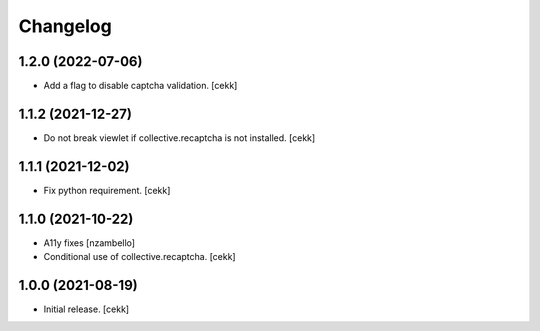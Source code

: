 Changelog
=========


1.2.0 (2022-07-06)
------------------

- Add a flag to disable captcha validation.
  [cekk]


1.1.2 (2021-12-27)
------------------

- Do not break viewlet if collective.recaptcha is not installed.
  [cekk]


1.1.1 (2021-12-02)
------------------

- Fix python requirement.
  [cekk]

1.1.0 (2021-10-22)
------------------

- A11y fixes [nzambello]
- Conditional use of collective.recaptcha.
  [cekk]


1.0.0 (2021-08-19)
------------------

- Initial release.
  [cekk]
